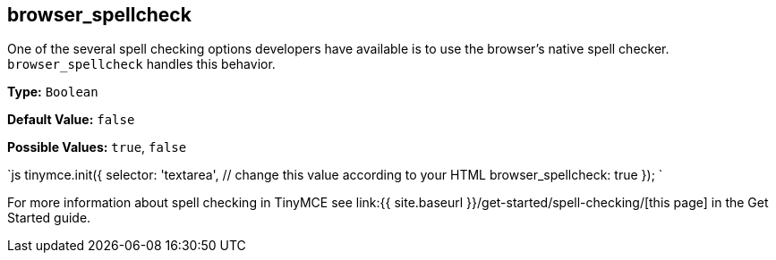 [[browser_spellcheck]]
== browser_spellcheck

One of the several spell checking options developers have available is to use the browser's native spell checker. `browser_spellcheck` handles this behavior.

*Type:* `Boolean`

*Default Value:* `false`

*Possible Values:* `true`, `false`

`js
tinymce.init({
  selector: 'textarea',  // change this value according to your HTML
  browser_spellcheck: true
});
`

For more information about spell checking in TinyMCE see link:{{ site.baseurl }}/get-started/spell-checking/[this page] in the Get Started guide.
